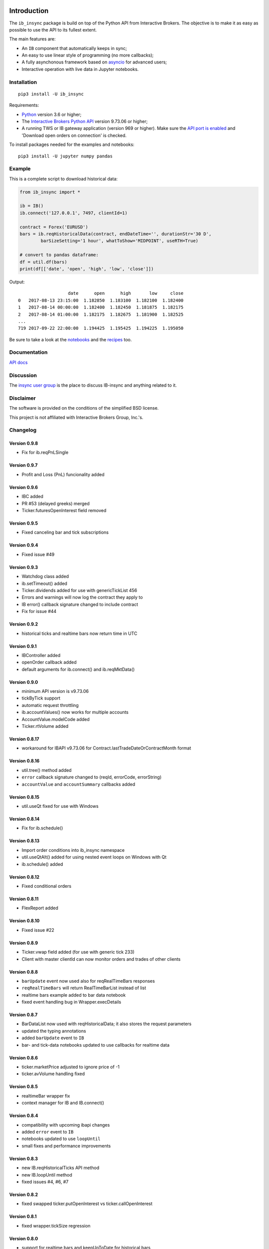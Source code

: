|Group| |PyVersion| |Status| |PyPiVersion| |License|

Introduction
============

The ``ib_insync`` package is build on top of the Python API
from Interactive Brokers. The objective is to make it as
easy as possible to use the API to its fullest extent.

The main features are:

* An ``IB`` component that automatically keeps in sync;
* An easy to use linear style of programming (no more callbacks);
* A fully asynchonous framework based on
  `asyncio <https://docs.python.org/3.6/library/asyncio.html>`_
  for advanced users;
* Interactive operation with live data in Jupyter notebooks.

Installation
------------

::

    pip3 install -U ib_insync

Requirements:

* Python_ version 3.6 or higher;
* The `Interactive Brokers Python API`_ version 9.73.06 or higher;
* A running TWS or IB gateway application (version 969 or higher).
  Make sure the
  `API port is enabled <https://interactivebrokers.github.io/tws-api/initial_setup.html>`_
  and 'Download open orders on connection' is checked.

To install packages needed for the examples and notebooks::

    pip3 install -U jupyter numpy pandas

Example
-------

This is a complete script to download historical data:

.. code-block:: python

    from ib_insync import *

    ib = IB()
    ib.connect('127.0.0.1', 7497, clientId=1)

    contract = Forex('EURUSD')
    bars = ib.reqHistoricalData(contract, endDateTime='', durationStr='30 D',
            barSizeSetting='1 hour', whatToShow='MIDPOINT', useRTH=True)

    # convert to pandas dataframe:
    df = util.df(bars)
    print(df[['date', 'open', 'high', 'low', 'close']])

Output::

                       date      open      high       low     close
    0   2017-08-13 23:15:00  1.182850  1.183100  1.182100  1.182400
    1   2017-08-14 00:00:00  1.182400  1.182450  1.181875  1.182175
    2   2017-08-14 01:00:00  1.182175  1.182675  1.181900  1.182525
    ...
    719 2017-09-22 22:00:00  1.194425  1.195425  1.194225  1.195050


Be sure to take a look at the
`notebooks <http://rawgit.com/erdewit/ib_insync/master/docs/html/notebooks.html>`_
and the
`recipes <http://rawgit.com/erdewit/ib_insync/master/docs/html/recipes.html>`_
too.

Documentation
-------------

`API docs <http://rawgit.com/erdewit/ib_insync/master/docs/html/api.html>`_

Discussion
----------

The `insync user group <https://groups.io/g/insync>`_ is the place to discuss
IB-insync and anything related to it.

Disclaimer
----------

The software is provided on the conditions of the simplified BSD license.

This project is not affiliated with Interactive Brokers Group, Inc.'s.

Changelog
---------

Version 0.9.8
^^^^^^^^^^^^^

* Fix for ib.reqPnLSingle

Version 0.9.7
^^^^^^^^^^^^^

* Profit and Loss (PnL) funcionality added

Version 0.9.6
^^^^^^^^^^^^^

* IBC added
* PR #53 (delayed greeks) merged
* Ticker.futuresOpenInterest field removed

Version 0.9.5
^^^^^^^^^^^^^

* Fixed canceling bar and tick subscriptions

Version 0.9.4
^^^^^^^^^^^^^

* Fixed issue #49

Version 0.9.3
^^^^^^^^^^^^^

* Watchdog class added
* ib.setTimeout() added
* Ticker.dividends added for use with genericTickList 456
* Errors and warnings will now log the contract they apply to
* IB error() callback signature changed to include contract
* Fix for issue #44

Version 0.9.2
^^^^^^^^^^^^^

* historical ticks and realtime bars now return time in UTC

Version 0.9.1
^^^^^^^^^^^^^

* IBController added
* openOrder callback added
* default arguments for ib.connect() and ib.reqMktData()

Version 0.9.0
^^^^^^^^^^^^^

* minimum API version is v9.73.06
* tickByTick support
* automatic request throttling
* ib.accountValues() now works for multiple accounts
* AccountValue.modelCode added
* Ticker.rtVolume added

Version 0.8.17
^^^^^^^^^^^^^^

* workaround for IBAPI v9.73.06 for Contract.lastTradeDateOrContractMonth format

Version 0.8.16
^^^^^^^^^^^^^^

* util.tree() method added
* ``error`` callback signature changed to (reqId, errorCode, errorString)
* ``accountValue`` and ``accountSummary`` callbacks added

Version 0.8.15
^^^^^^^^^^^^^^

* util.useQt fixed for use with Windows

Version 0.8.14
^^^^^^^^^^^^^^

* Fix for ib.schedule()

Version 0.8.13
^^^^^^^^^^^^^^

* Import order conditions into ib_insync namespace
* util.useQtAlt() added for using nested event loops on Windows with Qt
* ib.schedule() added

Version 0.8.12
^^^^^^^^^^^^^^

* Fixed conditional orders

Version 0.8.11
^^^^^^^^^^^^^^

* FlexReport added

Version 0.8.10
^^^^^^^^^^^^^^

* Fixed issue #22

Version 0.8.9
^^^^^^^^^^^^^
* Ticker.vwap field added (for use with generic tick 233)
* Client with master clientId can now monitor orders and trades of other clients

Version 0.8.8
^^^^^^^^^^^^^
* ``barUpdate`` event now used also for reqRealTimeBars responses
* ``reqRealTimeBars`` will return RealTimeBarList instead of list
* realtime bars example added to bar data notebook
* fixed event handling bug in Wrapper.execDetails

Version 0.8.7
^^^^^^^^^^^^^
* BarDataList now used with reqHistoricalData; it also stores the request parameters
* updated the typing annotations
* added ``barUpdate`` event to ``IB``
* bar- and tick-data notebooks updated to use callbacks for realtime data

Version 0.8.6
^^^^^^^^^^^^^
* ticker.marketPrice adjusted to ignore price of -1
* ticker.avVolume handling fixed

Version 0.8.5
^^^^^^^^^^^^^
* realtimeBar wrapper fix
* context manager for IB and IB.connect()

Version 0.8.4
^^^^^^^^^^^^^
* compatibility with upcoming ibapi changes
* added ``error`` event to ``IB``
* notebooks updated to use ``loopUntil``
* small fixes and performance improvements

Version 0.8.3
^^^^^^^^^^^^^
* new IB.reqHistoricalTicks API method
* new IB.loopUntil method
* fixed issues #4, #6, #7

Version 0.8.2
^^^^^^^^^^^^^
* fixed swapped ticker.putOpenInterest vs ticker.callOpenInterest

Version 0.8.1
^^^^^^^^^^^^^

* fixed wrapper.tickSize regression

Version 0.8.0
^^^^^^^^^^^^^

* support for realtime bars and keepUpToDate for historical bars
* added option greeks to Ticker
* new IB.waitUntil and IB.timeRange scheduling methods
* notebooks no longer depend on PyQt5 for live updates
* notebooks can be run in one go ('run all')
* tick handling bypasses ibapi decoder for more efficiency 

Version 0.7.3
^^^^^^^^^^^^^

* IB.whatIfOrder() added
* Added detection and warning about common setup problems

Version 0.7.2
^^^^^^^^^^^^^

* Removed import from ipykernel 

Version 0.7.1
^^^^^^^^^^^^^

* Removed dependencies for installing via pip

Version 0.7.0
^^^^^^^^^^^^^

* added lots of request methods
* order book (DOM) added
* notebooks updated

Version 0.6.1
^^^^^^^^^^^^^

* Added UTC timezone to some timestamps
* Fixed issue #1

Version 0.6.0
^^^^^^^^^^^^^

* Initial release


Good luck and enjoy,

:author: Ewald de Wit <ewald.de.wit@gmail.com>

.. _Python: http://www.python.org
.. _`Interactive Brokers Python API`: http://interactivebrokers.github.io

.. |Group| image:: https://img.shields.io/badge/groups.io-insync-green.svg
   :alt: Join the user group
   :target: https://groups.io/g/insync

.. |PyPiVersion| image:: https://img.shields.io/pypi/v/ib_insync.svg
   :alt: PyPi
   :target: https://pypi.python.org/pypi/ib_insync

.. |PyVersion| image:: https://img.shields.io/badge/python-3.6+-blue.svg
   :alt:

.. |Status| image:: https://img.shields.io/badge/status-beta-green.svg
   :alt:

.. |License| image:: https://img.shields.io/badge/license-BSD-blue.svg
   :alt:

.. |Docs| image:: https://readthedocs.org/projects/ib-insync/badge/?version=latest
   :alt: Documentation Status
   :target: http://rawgit.com/erdewit/ib_insync/master/docs/html/api.html



